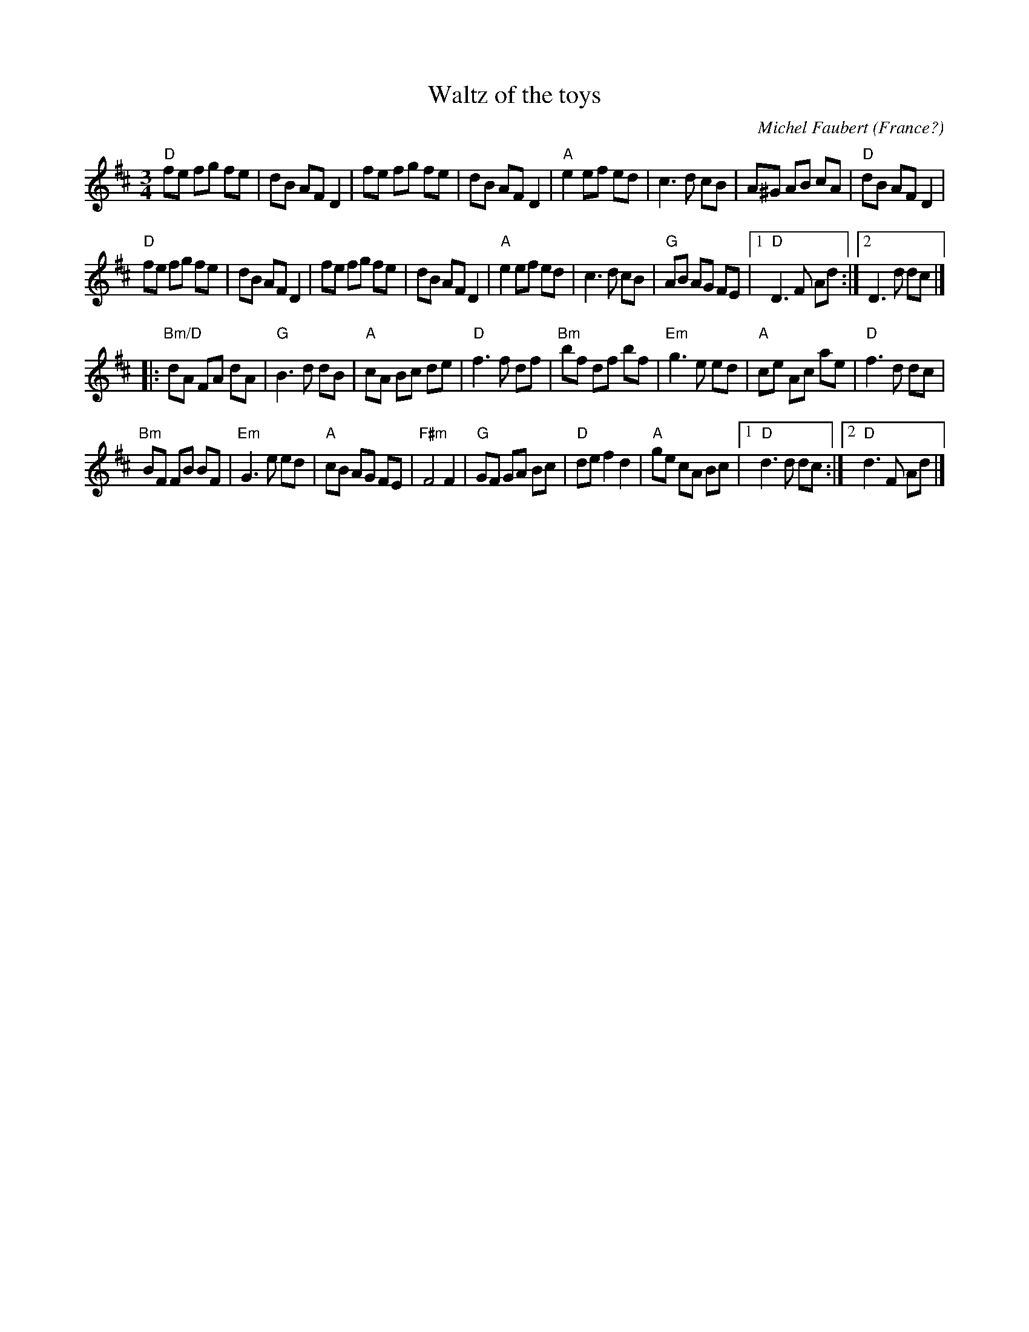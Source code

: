 X:934
T:Waltz of the toys
R:Waltz
C:Michel Faubert
O:France?
S:Henrik Norbeck
Z:Transcription:Henrik Norbeck(?), chords:Mike Long
M:3/4
L:1/8
K:D
"D"fe fg fe|dB AF D2|fe fg fe|dB AF D2|\
"A"e2 ef ed|c3 d cB|A^G AB cA|"D"dB AF D2|
"D"fe fg fe|dB AF D2|fe fg fe|dB AF D2|\
"A"e2 ef ed|c3 d cB|"G"AB AG FE|[1 "D"D3 F Ad:|[2 D3 d dc|]
|:"Bm/D"dA FA dA|"G"B3 d dB|"A"cA Bc de|"D"f3 f df|\
"Bm"bf df bf|"Em"g3 e ed|"A"ce Ac ae|"D"f3 d dc|
"Bm"BF FB BF|"Em"G3 e ed|"A"cB AG FE|"F#m"F4 F2|\
"G"GF GA Bc|"D"de f2 d2|"A"ge cA Bc|[1 "D"d3 d dc:|[2 "D"d3 F Ad|]
